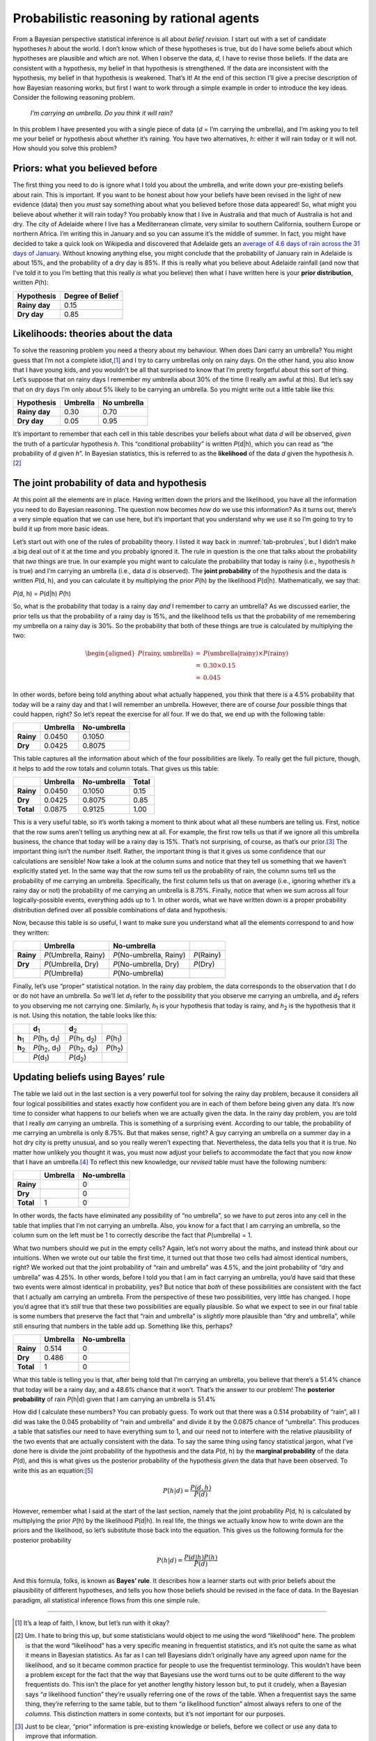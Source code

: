 .. sectionauthor:: `Danielle J. Navarro <https://djnavarro.net/>`_ and `David R. Foxcroft <https://www.davidfoxcroft.com/>`_

Probabilistic reasoning by rational agents
------------------------------------------

From a Bayesian perspective statistical inference is all about *belief
revision*. I start out with a set of candidate hypotheses *h*
about the world. I don’t know which of these hypotheses is true, but do
I have some beliefs about which hypotheses are plausible and which are
not. When I observe the data, *d*, I have to revise those beliefs.
If the data are consistent with a hypothesis, my belief in that
hypothesis is strengthened. If the data are inconsistent with the
hypothesis, my belief in that hypothesis is weakened. That’s it! At the
end of this section I’ll give a precise description of how Bayesian
reasoning works, but first I want to work through a simple example in
order to introduce the key ideas. Consider the following reasoning
problem.

   *I’m carrying an umbrella. Do you think it will rain?*

In this problem I have presented you with a single piece of data
(*d* = I’m carrying the umbrella), and I’m asking you to tell me
your belief or hypothesis about whether it’s raining. You have two
alternatives, *h*: either it will rain today or it will not. How
should you solve this problem?

Priors: what you believed before
~~~~~~~~~~~~~~~~~~~~~~~~~~~~~~~~

The first thing you need to do is ignore what I told you about the
umbrella, and write down your pre-existing beliefs about rain. This is
important. If you want to be honest about how your beliefs have been
revised in the light of new evidence (data) then you *must* say
something about what you believed before those data appeared! So, what
might you believe about whether it will rain today? You probably know
that I live in Australia and that much of Australia is hot and dry. The
city of Adelaide where I live has a Mediterranean climate, very similar
to southern California, southern Europe or northern Africa. I’m writing
this in January and so you can assume it’s the middle of summer. In
fact, you might have decided to take a quick look on Wikipedia and
discovered that Adelaide gets an `average of 4.6 days of rain across the
31 days of January <https://en.wikipedia.org/wiki/Climate_of_Adelaide>`__.
Without knowing anything else, you might conclude that the probability of
January rain in Adelaide is about 15%, and the probability of a dry day
is 85%. If this is really what you believe about Adelaide rainfall (and now
that I’ve told it to you I’m betting that this really *is* what you believe)
then what I have written here is your **prior distribution**, written *P*\ (h):

+---------------+------------------+
| Hypothesis    | Degree of Belief |
+===============+==================+
| **Rainy day** |             0.15 |
+---------------+------------------+
| **Dry day**   |             0.85 |
+---------------+------------------+

Likelihoods: theories about the data
~~~~~~~~~~~~~~~~~~~~~~~~~~~~~~~~~~~~

To solve the reasoning problem you need a theory about my behaviour.
When does Dani carry an umbrella? You might guess that I’m not a complete
idiot,\ [#]_ and I try to carry umbrellas only on rainy days. On the
other hand, you also know that I have young kids, and you wouldn’t be
all that surprised to know that I’m pretty forgetful about this sort of
thing. Let’s suppose that on rainy days I remember my umbrella about 30%
of the time (I really am awful at this). But let’s say that on dry days
I’m only about 5% likely to be carrying an umbrella. So you might write
out a little table like this:

+---------------+----------+-------------+
| Hypothesis    | Umbrella | No umbrella |
+===============+==========+=============+
| **Rainy day** |     0.30 |        0.70 |
+---------------+----------+-------------+
| **Dry day**   |     0.05 |        0.95 |
+---------------+----------+-------------+

It’s important to remember that each cell in this table describes your
beliefs about what data *d* will be observed, *given* the truth of
a particular hypothesis *h*. This “conditional probability” is
written *P*\ (d|h), which you can read as “the probability of
*d* given *h*”. In Bayesian statistics, this is referred to
as the **likelihood** of the data *d* given the hypothesis
*h*.\ [#]_

The joint probability of data and hypothesis
~~~~~~~~~~~~~~~~~~~~~~~~~~~~~~~~~~~~~~~~~~~~

At this point all the elements are in place. Having written down the
priors and the likelihood, you have all the information you need to do
Bayesian reasoning. The question now becomes *how* do we use this
information? As it turns out, there’s a very simple equation that we can
use here, but it’s important that you understand why we use it so I’m
going to try to build it up from more basic ideas.

Let’s start out with one of the rules of probability theory. I listed it
way back in :numref:`tab-probrules`, but I didn’t make a big deal out of
it at the time and you probably ignored it. The rule in question is the one
that talks about the probability that *two* things are true. In our example
you might want to calculate the probability that today is rainy (i.e.,
hypothesis *h* is true) and I’m carrying an umbrella (i.e., data *d* is
observed). The **joint probability** of the hypothesis and the data is
written *P*\ (d, h), and you can calculate it by multiplying the prior
*P*\ (h) by the likelihood *P*\ (d|h). Mathematically, we say that:

*P*\ (d, h) = *P*\ (d|h) *P*\ (h)

So, what is the probability that today is a rainy day *and* I remember
to carry an umbrella? As we discussed earlier, the prior tells us that
the probability of a rainy day is 15%, and the likelihood tells us that
the probability of me remembering my umbrella on a rainy day is 30%. So
the probability that both of these things are true is calculated by
multiplying the two:

.. math::

   \begin{aligned}
   P(\mbox{rainy}, \mbox{umbrella}) & = & P(\mbox{umbrella} | \mbox{rainy}) \times P(\mbox{rainy}) \\
   & = & 0.30 \times 0.15 \\
   & = & 0.045\end{aligned}

In other words, before being told anything about what actually happened,
you think that there is a 4.5% probability that today will be a rainy
day and that I will remember an umbrella. However, there are of course
*four* possible things that could happen, right? So let’s repeat the
exercise for all four. If we do that, we end up with the following
table:

+-----------+----------+-------------+
|           | Umbrella | No-umbrella |
+===========+==========+=============+
| **Rainy** |   0.0450 |      0.1050 |
+-----------+----------+-------------+
| **Dry**   |   0.0425 |      0.8075 |
+-----------+----------+-------------+

This table captures all the information about which of the four
possibilities are likely. To really get the full picture, though, it
helps to add the row totals and column totals. That gives us this table:

+-----------+----------+-------------+-------+
|           | Umbrella | No-umbrella | Total |
+===========+==========+=============+=======+
| **Rainy** |   0.0450 |      0.1050 |  0.15 |
+-----------+----------+-------------+-------+
| **Dry**   |   0.0425 |      0.8075 |  0.85 |
+-----------+----------+-------------+-------+
| **Total** |   0.0875 |      0.9125 |  1.00 |
+-----------+----------+-------------+-------+

This is a very useful table, so it’s worth taking a moment to think
about what all these numbers are telling us. First, notice that the row
sums aren’t telling us anything new at all. For example, the first row
tells us that if we ignore all this umbrella business, the chance that
today will be a rainy day is 15%. That’s not surprising, of course, as
that’s our prior.\ [#]_ The important thing isn’t the number itself.
Rather, the important thing is that it gives us some confidence that our
calculations are sensible! Now take a look at the column sums and notice
that they tell us something that we haven’t explicitly stated yet. In
the same way that the row sums tell us the probability of rain, the
column sums tell us the probability of me carrying an umbrella.
Specifically, the first column tells us that on average (i.e., ignoring
whether it’s a rainy day or not) the probability of me carrying an
umbrella is 8.75%. Finally, notice that when we sum across all four
logically-possible events, everything adds up to 1. In other words, what
we have written down is a proper probability distribution defined over
all possible combinations of data and hypothesis.

Now, because this table is so useful, I want to make sure you understand
what all the elements correspond to and how they written:

+-----------+------------------------+---------------------------+--------------+
|           | Umbrella               | No-umbrella               |              |
+===========+========================+===========================+==============+
| **Rainy** | *P*\ (Umbrella, Rainy) | *P*\ (No-umbrella, Rainy) | *P*\ (Rainy) |
+-----------+------------------------+---------------------------+--------------+
| **Dry**   | *P*\ (Umbrella, Dry)   | *P*\ (No-umbrella, Dry)   | *P*\ (Dry)   |
+-----------+------------------------+---------------------------+--------------+
|           | *P*\ (Umbrella)        | *P*\ (No-umbrella)        |              |
+-----------+------------------------+---------------------------+--------------+

Finally, let’s use “proper” statistical notation. In the rainy day
problem, the data corresponds to the observation that I do or do not
have an umbrella. So we’ll let *d*\ :sub:`1` refer to the possibility that
you observe me carrying an umbrella, and *d*\ :sub:`2` refers to you
observing me not carrying one. Similarly, *h*\ :sub:`1` is your hypothesis
that today is rainy, and *h*\ :sub:`2` is the hypothesis that it is not.
Using this notation, the table looks like this:

+-----------------+-------------------------------------+-------------------------------------+----------------------+
|                 | **d**\ :sub:`1`                     | **d**\ :sub:`2`                     |                      |
+-----------------+-------------------------------------+-------------------------------------+----------------------+
| **h**\ :sub:`1` | *P*\ (h\ :sub:`1`\ , d\ :sub:`1`\ ) | *P*\ (h\ :sub:`1`\ , d\ :sub:`2`\ ) | *P*\ (h\ :sub:`1`\ ) |
+-----------------+-------------------------------------+-------------------------------------+----------------------+
| **h**\ :sub:`2` | *P*\ (h\ :sub:`2`\ , d\ :sub:`1`\ ) | *P*\ (h\ :sub:`2`\ , d\ :sub:`2`\ ) | *P*\ (h\ :sub:`2`\ ) |
+-----------------+-------------------------------------+-------------------------------------+----------------------+
|                 | *P*\ (d\ :sub:`1`\ )                | *P*\ (d\ :sub:`2`\ )                |                      |
+-----------------+-------------------------------------+-------------------------------------+----------------------+

Updating beliefs using Bayes’ rule
~~~~~~~~~~~~~~~~~~~~~~~~~~~~~~~~~~

The table we laid out in the last section is a very powerful tool for
solving the rainy day problem, because it considers all four logical
possibilities and states exactly how confident you are in each of them
before being given any data. It’s now time to consider what happens to
our beliefs when we are actually given the data. In the rainy day
problem, you are told that I really *am* carrying an umbrella. This is
something of a surprising event. According to our table, the probability
of me carrying an umbrella is only 8.75%. But that makes sense, right? A
guy carrying an umbrella on a summer day in a hot dry city is pretty
unusual, and so you really weren’t expecting that. Nevertheless, the
data tells you that it is true. No matter how unlikely you thought it
was, you must now adjust your beliefs to accommodate the fact that you
now *know* that I have an umbrella.\ [#]_ To reflect this new knowledge,
our *revised* table must have the following numbers:

+-----------+----------+-------------+
|           | Umbrella | No-umbrella |
+===========+==========+=============+
| **Rainy** |          |           0 |
+-----------+----------+-------------+
| **Dry**   |          |           0 |
+-----------+----------+-------------+
| **Total** |        1 |           0 |
+-----------+----------+-------------+

In other words, the facts have eliminated any possibility of “no
umbrella”, so we have to put zeros into any cell in the table that
implies that I’m not carrying an umbrella. Also, you know for a fact
that I am carrying an umbrella, so the column sum on the left must be 1
to correctly describe the fact that *P*\ (umbrella) = 1.

What two numbers should we put in the empty cells? Again, let’s not
worry about the maths, and instead think about our intuitions. When we
wrote out our table the first time, it turned out that those two cells
had almost identical numbers, right? We worked out that the joint
probability of “rain and umbrella” was 4.5%, and the joint probability
of “dry and umbrella” was 4.25%. In other words, before I told you that
I am in fact carrying an umbrella, you’d have said that these two events
were almost identical in probability, yes? But notice that *both* of
these possibilities are consistent with the fact that I actually am
carrying an umbrella. From the perspective of these two possibilities,
very little has changed. I hope you’d agree that it’s *still* true that
these two possibilities are equally plausible. So what we expect to see
in our final table is some numbers that preserve the fact that “rain and
umbrella” is *slightly* more plausible than “dry and umbrella”, while
still ensuring that numbers in the table add up. Something like this,
perhaps?

+-----------+----------+-------------+
|           | Umbrella | No-umbrella |
+===========+==========+=============+
| **Rainy** |    0.514 |           0 |
+-----------+----------+-------------+
| **Dry**   |    0.486 |           0 |
+-----------+----------+-------------+
| **Total** |    1     |           0 |
+-----------+----------+-------------+

What this table is telling you is that, after being told that I’m
carrying an umbrella, you believe that there’s a 51.4% chance that today
will be a rainy day, and a 48.6% chance that it won’t. That’s the answer
to our problem! The **posterior probability** of rain *P*\ (h|d)
given that I am carrying an umbrella is 51.4%

How did I calculate these numbers? You can probably guess. To work out
that there was a 0.514 probability of “rain”, all I did was take the
0.045 probability of “rain and umbrella” and divide it by the 0.0875
chance of “umbrella”. This produces a table that satisfies our need to
have everything sum to 1, and our need not to interfere with the
relative plausibility of the two events that are actually consistent
with the data. To say the same thing using fancy statistical jargon,
what I’ve done here is divide the joint probability of the hypothesis
and the data *P*\ (d, h) by the **marginal probability** of the data
*P*\ (d), and this is what gives us the posterior probability of the
hypothesis *given* the data that have been observed. To write this as an
equation:\ [#]_

.. math:: P(h | d) = \frac{P(d,h)}{P(d)}

However, remember what I said at the start of the last section, namely
that the joint probability *P*\ (d, h) is calculated by multiplying
the prior *P*\ (h) by the likelihood *P*\ (d|h). In real life,
the things we actually know how to write down are the priors and the
likelihood, so let’s substitute those back into the equation. This gives
us the following formula for the posterior probability

.. math:: P(h | d) = \frac{P(d|h) P(h)}{P(d)}

And this formula, folks, is known as **Bayes’ rule**. It describes how a
learner starts out with prior beliefs about the plausibility of
different hypotheses, and tells you how those beliefs should be revised
in the face of data. In the Bayesian paradigm, all statistical inference
flows from this one simple rule.

------

.. [#]
   It’s a leap of faith, I know, but let’s run with it okay?

.. [#]
   Um. I hate to bring this up, but some statisticians would object to
   me using the word “likelihood” here. The problem is that the word
   “likelihood” has a very specific meaning in frequentist statistics,
   and it’s not quite the same as what it means in Bayesian statistics.
   As far as I can tell Bayesians didn’t originally have any agreed upon
   name for the likelihood, and so it became common practice for people
   to use the frequentist terminology. This wouldn’t have been a problem
   except for the fact that the way that Bayesians use the word turns
   out to be quite different to the way frequentists do. This isn’t the
   place for yet another lengthy history lesson but, to put it crudely,
   when a Bayesian says “*a* likelihood function” they’re usually
   referring one of the *rows* of the table. When a frequentist says the
   same thing, they’re referring to the same table, but to them “*a*
   likelihood function” almost always refers to one of the *columns*.
   This distinction matters in some contexts, but it’s not important for
   our purposes.

.. [#]
   Just to be clear, “prior” information is pre-existing knowledge or
   beliefs, before we collect or use any data to improve that
   information.

.. [#]
   If we were being a bit more sophisticated, we could extend the
   example to accommodate the possibility that I’m lying about the
   umbrella. But let’s keep things simple, shall we?

.. [#]
   You might notice that this equation is actually a restatement of the
   same basic rule I listed at the start of the last section. If you
   multiply both sides of the equation by *P*\ (d), then you get
   *P*\ (d) *P*\ (h|d) = *P*\ (d, h), which is the rule for how joint
   probabilities are calculated. So I’m not actually introducing any
   “new” rules here, I’m just using the same rule in a different way.
